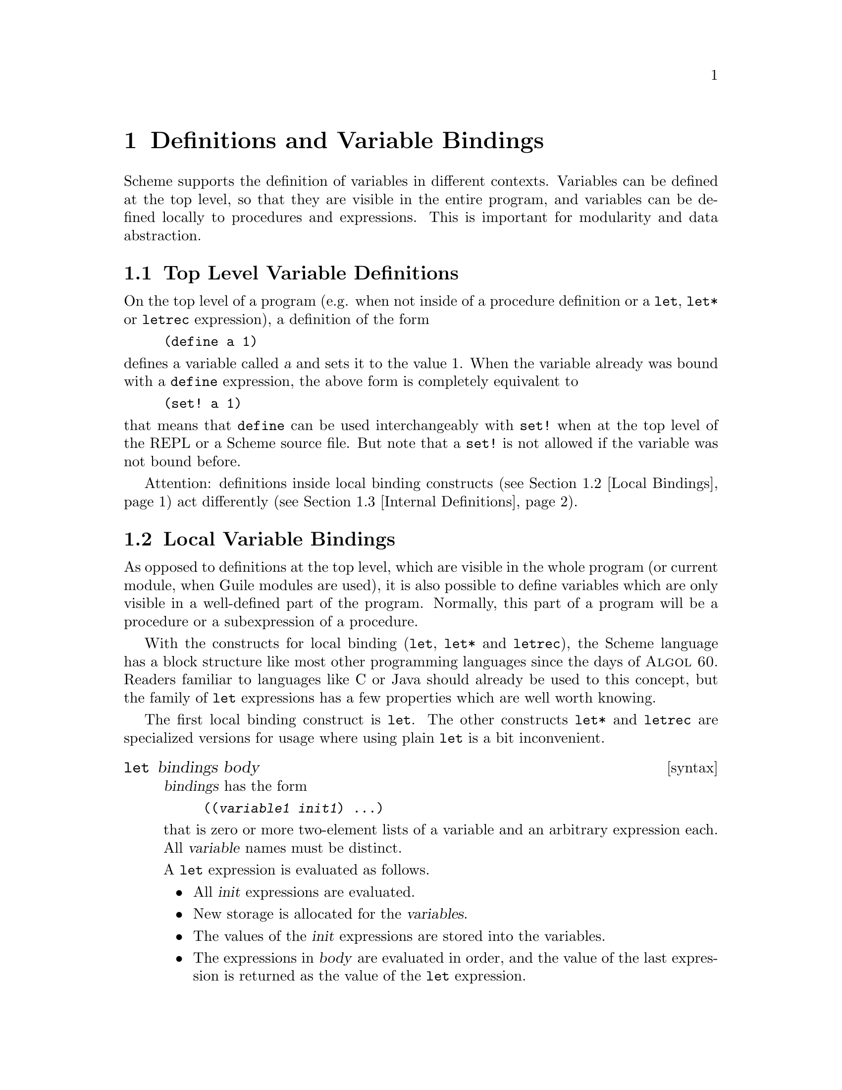 @page
@node Binding Constructs
@chapter Definitions and Variable Bindings

@c FIXME::martin: Review me!

Scheme supports the definition of variables in different contexts.
Variables can be defined at the top level, so that they are visible in
the entire program, and variables can be defined locally to procedures
and expressions.  This is important for modularity and data abstraction.

@menu
* Top Level::                   Top level variable definitions.
* Local Bindings::              Local variable bindings.
* Internal Definitions::        Internal definitions.
* Binding Reflection::          Querying variable bindings.
@end menu


@node Top Level
@section Top Level Variable Definitions

@c FIXME::martin: Review me!

@cindex variable definition

On the top level of a program (e.g. when not inside of a procedure
definition or a @code{let}, @code{let*} or @code{letrec} expression), a
definition of the form

@lisp
(define a 1)
@end lisp

@noindent
defines a variable called @var{a} and sets it to the value 1.  When the
variable already was bound with a @code{define} expression, the above
form is completely equivalent to

@lisp
(set! a 1)
@end lisp

@noindent
that means that @code{define} can be used interchangeably with
@code{set!} when at the top level of the REPL or a Scheme source file.
But note that a @code{set!} is not allowed if the variable was not bound
before.

Attention: definitions inside local binding constructs (@pxref{Local
Bindings}) act differently (@pxref{Internal Definitions}).


@node Local Bindings
@section Local Variable Bindings

@c FIXME::martin: Review me!

@cindex local bindings
@cindex local variables

As opposed to definitions at the top level, which are visible in the
whole program (or current module, when Guile modules are used), it is
also possible to define variables which are only visible in a
well-defined part of the program.  Normally, this part of a program
will be a procedure or a subexpression of a procedure.

With the constructs for local binding (@code{let}, @code{let*} and
@code{letrec}), the Scheme language has a block structure like most
other programming languages since the days of @sc{Algol 60}.  Readers
familiar to languages like C or Java should already be used to this
concept, but the family of @code{let} expressions has a few properties
which are well worth knowing.

The first local binding construct is @code{let}.  The other constructs
@code{let*} and @code{letrec} are specialized versions for usage where
using plain @code{let} is a bit inconvenient.

@deffn syntax let bindings body
@var{bindings} has the form

@lisp
((@var{variable1} @var{init1}) @dots{})
@end lisp

that is zero or more two-element lists of a variable and an arbitrary
expression each.  All @var{variable} names must be distinct.

A @code{let} expression is evaluated as follows.

@itemize @bullet
@item
All @var{init} expressions are evaluated.

@item
New storage is allocated for the @var{variables}.

@item
The values of the @var{init} expressions are stored into the variables.

@item
The expressions in @var{body} are evaluated in order, and the value of
the last expression is returned as the value of the @code{let}
expression.

@item
The storage for the @var{variables} is freed.
@end itemize

The @var{init} expressions are not allowed to refer to any of the
@var{variables}.
@end deffn

@deffn syntax let* bindings body
Similar to @code{let}, but the variable bindings are performed
sequentially, that means that all @var{init} expression are allowed to
use the variables defined on their left in the binding list.

A @code{let*} expression can always be expressed with nested @code{let}
expressions.

@lisp
(let* ((a 1) (b a))
   b)
@equiv{}
(let ((a 1))
  (let ((b a))
    b))
@end lisp
@end deffn

@deffn syntax letrec bindings body
Similar to @code{let}, but it is possible to refer to the @var{variable}
from lambda expression created in any of the @var{inits}.  That is,
procedures created in the @var{init} expression can recursively refer to
the defined variables.

@lisp
(letrec ((even?
          (lambda (n)
              (if (zero? n)
                  #t
                  (odd? (- n 1)))))
         (odd?
          (lambda (n)
              (if (zero? n)
                  #f
                  (even? (- n 1))))))
  (even? 88))
@result{}
#t
@end lisp
@end deffn

There is also an alternative form of the @code{let} form, which is used
for expressing iteration.  Because of the use as a looping construct,
this form (the @dfn{named let}) is documented in the section about
iteration (@pxref{while do, Iteration})

@node Internal Definitions
@section Internal definitions

@c FIXME::martin: Review me!

A @code{define} form which appears inside the body of a @code{lambda},
@code{let}, @code{let*}, @code{letrec} or equivalent expression is
called an @dfn{internal definition}.  An internal definition differs
from a top level definition (@pxref{Top Level}), because the definition
is only visible inside the complete body of the enclosing form.  Let us
examine the following example.

@lisp
(let ((frumble "froz"))
   (define banana (lambda () (apple 'peach)))
   (define apple (lambda (x) x))
   (banana))
@result{}
peach
@end lisp

Here the enclosing form is a @code{let}, so the @code{define}s in the
@code{let}-body are internal definitions.  Because the scope of the
internal definitions is the @strong{complete} body of the
@code{let}-expression, the @code{lambda}-expression which gets bound
to the variable @code{banana} may refer to the variable @code{apple},
even thogh it's definition appears lexically @emph{after} the definition
of @code{banana}.  This is because a sequence of internal definition
acts as if it were a @code{letrec} expression.

@lisp
(let ()
  (define a 1)
  (define b 2)
  (+ a b))
@end lisp

@noindent
is equivalent to

@lisp
(let ()
  (letrec ((a 1) (b 2))
    (+ a b)))
@end lisp

Another noteworthy difference to top level definitions is that within
one group of internal definitions all variable names must be distinct.
That means where on the top level a second define for a given variable
acts like a @code{set!}, an exception is thrown for internal definitions
with duplicate bindings.

@c FIXME::martin: The following is required by R5RS, but Guile does not
@c   signal an error.  Document it anyway, saying that Guile is sloppy?

@c  Internal definitions are only allowed at the beginning of the body of an
@c  enclosing expression.  They may not be mixed with other expressions.

@c  @lisp
@c  (let ()
@c    (define a 1)
@c    a
@c    (define b 2)
@c    b)
@c  @end lisp

@node Binding Reflection
@section Querying variable bindings

Guile provides a procedure for checking wehther a symbol is bound in the
top level environment.  If you want to test whether a symbol is locally
bound in expression, you can use the @code{bound?} macro from the module
@code{(ice-9 optargs)}, documented in @ref{Optional Arguments}.

@c NJFIXME explain [env]
@deffn {Scheme Procedure} defined? sym [env]
@deffnx {C Function} scm_definedp (sym, env)
Return @code{#t} if @var{sym} is defined in the lexical environment @var{env}.  When @var{env} is not specified, look in the top-level environment as defined by the current module.
@end deffn


@c Local Variables:
@c TeX-master: "guile.texi"
@c End:
